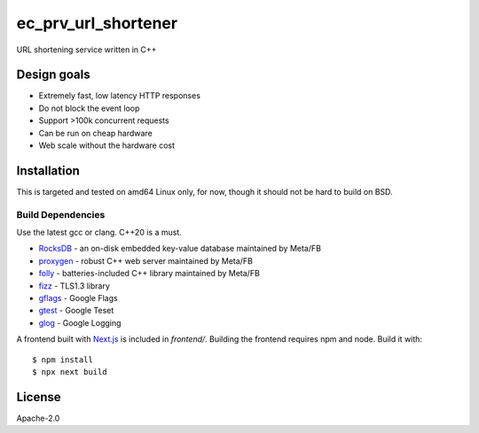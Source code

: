 ====================
ec_prv_url_shortener
====================

URL shortening service written in C++

Design goals
------------

- Extremely fast, low latency HTTP responses
- Do not block the event loop
- Support >100k concurrent requests
- Can be run on cheap hardware
- Web scale without the hardware cost


Installation
------------

This is targeted and tested on amd64 Linux only, for now, though it should not be hard to build on BSD.


Build Dependencies
==================

Use the latest gcc or clang. C++20 is a must.

- `RocksDB <https://github.com/facebook/rocksdb>`_ - an on-disk embedded key-value database maintained by Meta/FB
- `proxygen <https://github.com/facebook/proxygen>`_ - robust C++ web server maintained by Meta/FB
- `folly <https://github.com/facebook/folly>`_ - batteries-included C++ library maintained by Meta/FB
- `fizz <https://github.com/facebookincubator/fizz>`_ - TLS1.3 library
- `gflags <https://gflags.github.io/gflags/>`_ - Google Flags
- `gtest <https://github.com/google/googletest>`_ - Google Teset
- `glog <https://github.com/google/glog>`_ - Google Logging

A frontend built with `Next.js <https://nextjs.org/>`_ is included in `frontend/`. Building the frontend requires npm and node. Build it with::

  $ npm install
  $ npx next build



License
-------

Apache-2.0
